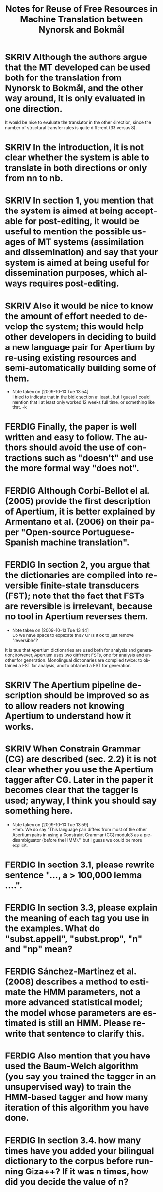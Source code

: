 #+TITLE: Notes for Reuse of Free Resources in Machine Translation between Nynorsk and Bokmål
#+OPTIONS: skip:nil num:nil author:nil 
#+EMAIL: unhammer at gmail dot com
#+LANGUAGE: en
#+TAGS: ROTETE(r)
#+SEQ_TODO: SKRIV FERDIG
#+EXPORT_EXCLUDE_TAGS: ROTETE


* SKRIV Although the authors argue that the MT developed can be used both for the translation from Nynorsk to Bokmål, and the other way around, it is only evaluated in one direction. 
It would be nice to evaluate the translator in the other direction, since the number of structural transfer rules is quite different (33 versus 8).

* SKRIV In the introduction, it is not clear whether the system is able to translate in both directions or only from nn to nb.

* SKRIV In section 1, you mention that the system is aimed at being acceptable for post-editing, it would be useful to mention the possible usages of MT systems (assimilation and dissemination) and say that your system is aimed at being useful for dissemination purposes, which always requires post-editing.

* SKRIV Also it would be nice to know the amount of effort needed to develop the system; this would help other developers in deciding to build a new language pair for Apertium by re-using existing resources and semi-automatically building some of them.
  - Note taken on [2009-10-13 Tue 13:54] \\
    I tried to indicate that in the bidix section at least.. but I guess I
    could mention that I at least only worked 12 weeks full time, or
    something like that. -k

* FERDIG Finally, the paper is well written and easy to follow. The authors should avoid the use of contractions such as "doesn't" and use the more formal way "does not".
   CLOSED: [2009-10-13 Tue 13:34]

* FERDIG Although Corbí-Bellot el al. (2005) provide the first description of Apertium, it is better explained by Armentano et al. (2006) on their paper "Open-source Portuguese-Spanish machine translation".
   CLOSED: [2009-10-13 Tue 13:43]

* FERDIG In section 2, you argue that the dictionaries are compiled into reversible finite-state transducers (FST); note that the fact that FSTs are reversible is irrelevant, because no tool in Apertium reverses them.
  CLOSED: [2009-10-13 Tue 16:32]
   - Note taken on [2009-10-13 Tue 13:44] \\
     Do we have space to explicate this? Or is it ok to just remove "reversible"?

It is true that Apertium dictionaries are used both for analysis and
generation; however, Apertium uses two different FSTs, one for
analysis and another for generation. Monolingual dictionaries are
compiled twice: to obtained a FST for analysis, and to obtained a FST
for generation.


* SKRIV The Apertium pipeline description should be improved so as to allow readers not knowing Apertium to understand how it works.

* SKRIV When Constrain Grammar (CG) are described (sec. 2.2) it is not clear whether you use the Apertium tagger after CG. Later in the paper it becomes clear that the tagger is used; anyway, I think you should say something here.
  - Note taken on [2009-10-13 Tue 13:59] \\
    Hmm. We do say "This language pair differs from most of the other
    Apertium pairs in using a Constraint Grammar (CG) module3 as a
    pre-disambiguator (before the HMM).", but I guess we could be more explicit.

* FERDIG In section 3.1, please rewrite sentence "..., a > 100,000 lemma ....".
  CLOSED: [2009-10-13 Tue 14:03]

* FERDIG In section 3.3, please explain the meaning of each tag you use in the examples. What do "subst.appell", "subst.prop", "n" and "np" mean?
  CLOSED: [2009-10-13 Tue 14:07]

* FERDIG Sánchez-Martínez et al. (2008) describes a method to estimate the HMM parameters, not a more advanced statistical model; the model whose parameters are estimated is still an HMM. Please rewrite that sentence to clarify this.
  CLOSED: [2009-10-13 Tue 14:15]

* FERDIG Also mention that you have used the Baum-Welch algorithm (you say you trained the tagger in an unsupervised way) to train the HMM-based tagger and how many iteration of this algorithm you have done.
  CLOSED: [2009-10-13 Tue 14:13]

* FERDIG In section 3.4. how many times have you added your bilingual dictionary to the corpus before running Giza++? If it was n times, how did you decide the value of n?
  CLOSED: [2009-10-13 Tue 15:45]

* FERDIG Sometimes you refer to the entries in the bilingual dictionary as "transfer entries" which may be confusing, specially when speaking about the use of ReTraTos.
  CLOSED: [2009-10-13 Tue 15:45]

* SKRIV In section 3.5, example (1), please provide the language, using ISO-639 codes if you want, and make clear which is the source language and the target language. Same thing applies to rest of examples.

** SKRIV In section 3.5, footnote nr. 10 (now 11) should be moved to the end of the sentence.

* FERDIG Explain what is a V2 language.
  CLOSED: [2009-10-13 Tue 16:31]
  - Note taken on [2009-10-13 Tue 16:30] \\
    I just removed the parenthesis. Not important, is it?

* FERDIG Explain what is coreference chaining.
  CLOSED: [2009-10-13 Tue 16:02]

* SKRIV The second paragraph in section 2.2 is confusing.
** FERDIG The text says: "CG is also the only grammar-based parsing method to give parsing results comparable to statistical parsers. Where statistical parsers have been shown to have a ceiling under 97% ..."  I assume that the authors intended to write "taggers" instead of "parsers" (no statistical parser obtains an accuracy of 97%!). The footnote that follows indeed supports my assumption because all the papers listed (Leech, Brants, Brill) are papers about PoS tagging.
   CLOSED: [2009-10-13 Tue 14:40]
  - Note taken on [2009-10-13 Tue 14:38] \\
    Well, it is a confusing area since CG sort of mixes tagging with
    parsing; and syntactic parsing results may improve tagging
    results... But we don't really have space to mention this.
** SKRIV Then the text continues: "...Voutilainen and Heikkila (1994) and Bick (2000) both cite accuracy results above 99%, for English and Portuguese." One cannot directly compare the tagging accuracy of taggers that perform full disambiguation (like say TnT) to constraint grammar taggers which do not always remove all spurious analysis. Here the authors are comparing accuracy vs. recall. This important difference should be noted in the text.
   - Note taken on [2009-10-13 Tue 14:40] \\
     Bick does mention this difference... must re-read.

* FERDIG In section 3.5, "... as the syntactic analysis of the OBT is still not incorporated into Apertium". This suggest to the reader that incorporating syntactic analysis (parsing structures) is possible (this issue is again stated in section 5). A discussion related to this is needed.
  CLOSED: [2009-10-13 Tue 15:33]
  - Note taken on [2009-10-13 Tue 15:34] \\
    We don't really have space for more discussion... :-/



* FERDIG About the evaluation (section 4.2), you provide the WER and the percentage of unknown words, of these unknown words, how many are free rides? You should compare the percentage of unknown words that are not free rides to the percentage of unknown words in the other MT system.
  CLOSED: [2009-10-13 Tue 14:28]


* FERDIG In section 2.1, the individual modules of the Apertium pipeline are mentioned: morphological analysis, PoS tagging, transfer module and de-/reformatting. For the novice reader it is not clear where generation fits into the pipeline.
  CLOSED: [2009-10-13 Tue 14:36]

* FERDIG In the evaluation part, both BLEU and WER are used.  Readers not familiar with these criteria can refer to the BLEU paper cited but no reference is cited with regard to WER (excluding the Perl program used). If no paper is cited regarding WER then at least WER should be explained in a few words.
  CLOSED: [2009-10-13 Tue 14:48]

* FERDIG In section 4.3, in the discussion about CG analysis, it is stated that "223 superfluous readings had not been removed (remained undisambiguated) without causing errors in the final translation".  This is confusing because, according to the earlier discussion, an HMM tagger is used to fully disambiguate the source language.  Does this mean that the HMM tagger was able to remove all these superfluous readings and therefore it (the HMM tagger) is the one to thank for no translation errors in the system in this case?
  CLOSED: [2009-10-13 Tue 14:51]

* FERDIG In section 5, I find the discussion about compounds not clear. How can a compound translation be analysed as two nouns? Isn't a Norwegian compound a single noun?
  CLOSED: [2009-10-13 Tue 15:02]
  - Note taken on [2009-10-13 Tue 15:04] \\
    By recursion, yes... changed "compounding is very productive"
    into "words combine very productively into compunds" etc.

* FERDIG Why is it "easy to restrict the analysis of compounds to those for which we can expect good translation"?
  CLOSED: [2009-10-13 Tue 15:06]
  - Note taken on [2009-10-13 Tue 15:06] \\
    This is explained after the period of that sentence. Changed the
    period into a colon.

* FERDIG When the term "machine translation" is used the first time in the introduction, the abbreviation "MT" should follow in parenthesis (MT is used first as an abbreviation in section 2.2).
  CLOSED: [2009-10-13 Tue 15:17]

* FERDIG The Corbí-Bellot et al. reference is redundant in section 2.1, because it is already cited in the introduction.
   CLOSED: [2009-10-13 Tue 13:49]

* FERDIG The abbreviation "eg." is used in various places throughout the paper.  I prefer the standard "e.g."
   CLOSED: [2009-10-13 Tue 13:50]
   - Note taken on [2009-10-13 Tue 13:51] \\
     wow, we had 17 e.g.'s.

* FERDIG In section 2.2, a missing "(" in front of "tagged both as a past and present tense verb)"
  CLOSED: [2009-10-13 Tue 15:14]
  - Note taken on [2009-10-13 Tue 15:14] \\
    It's there, read the whole sentence.

* FERDIG In section 2.2, "The last reading is never removed, although we may end up with several readings ...".  Shouldn't "although" be "and"?
  CLOSED: [2009-10-13 Tue 15:15]

* FERDIG In section 5, there is a missing period in the first sentence.
  CLOSED: [2009-10-13 Tue 15:16]

* FERDIG In the reference list, the Corbí-Bellot reference presumably has "Spain" instead of "spain".
   CLOSED: [2009-10-13 Tue 13:49]
   - Note taken on [2009-10-13 Tue 13:49] \\
     Armentano 2006 used instead




